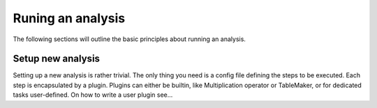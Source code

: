 .. _running_analysis:

Runing an analysis
==================

The following sections will outline the basic principles about running an analysis.

Setup new analysis
------------------

Setting up a new analysis is rather trivial. The only thing you need is a config file defining the steps to be executed.
Each step is encapsulated by a plugin. Plugins can either be builtin, like Multiplication operator or TableMaker, or
for dedicated tasks user-defined. On how to write a user plugin see...


